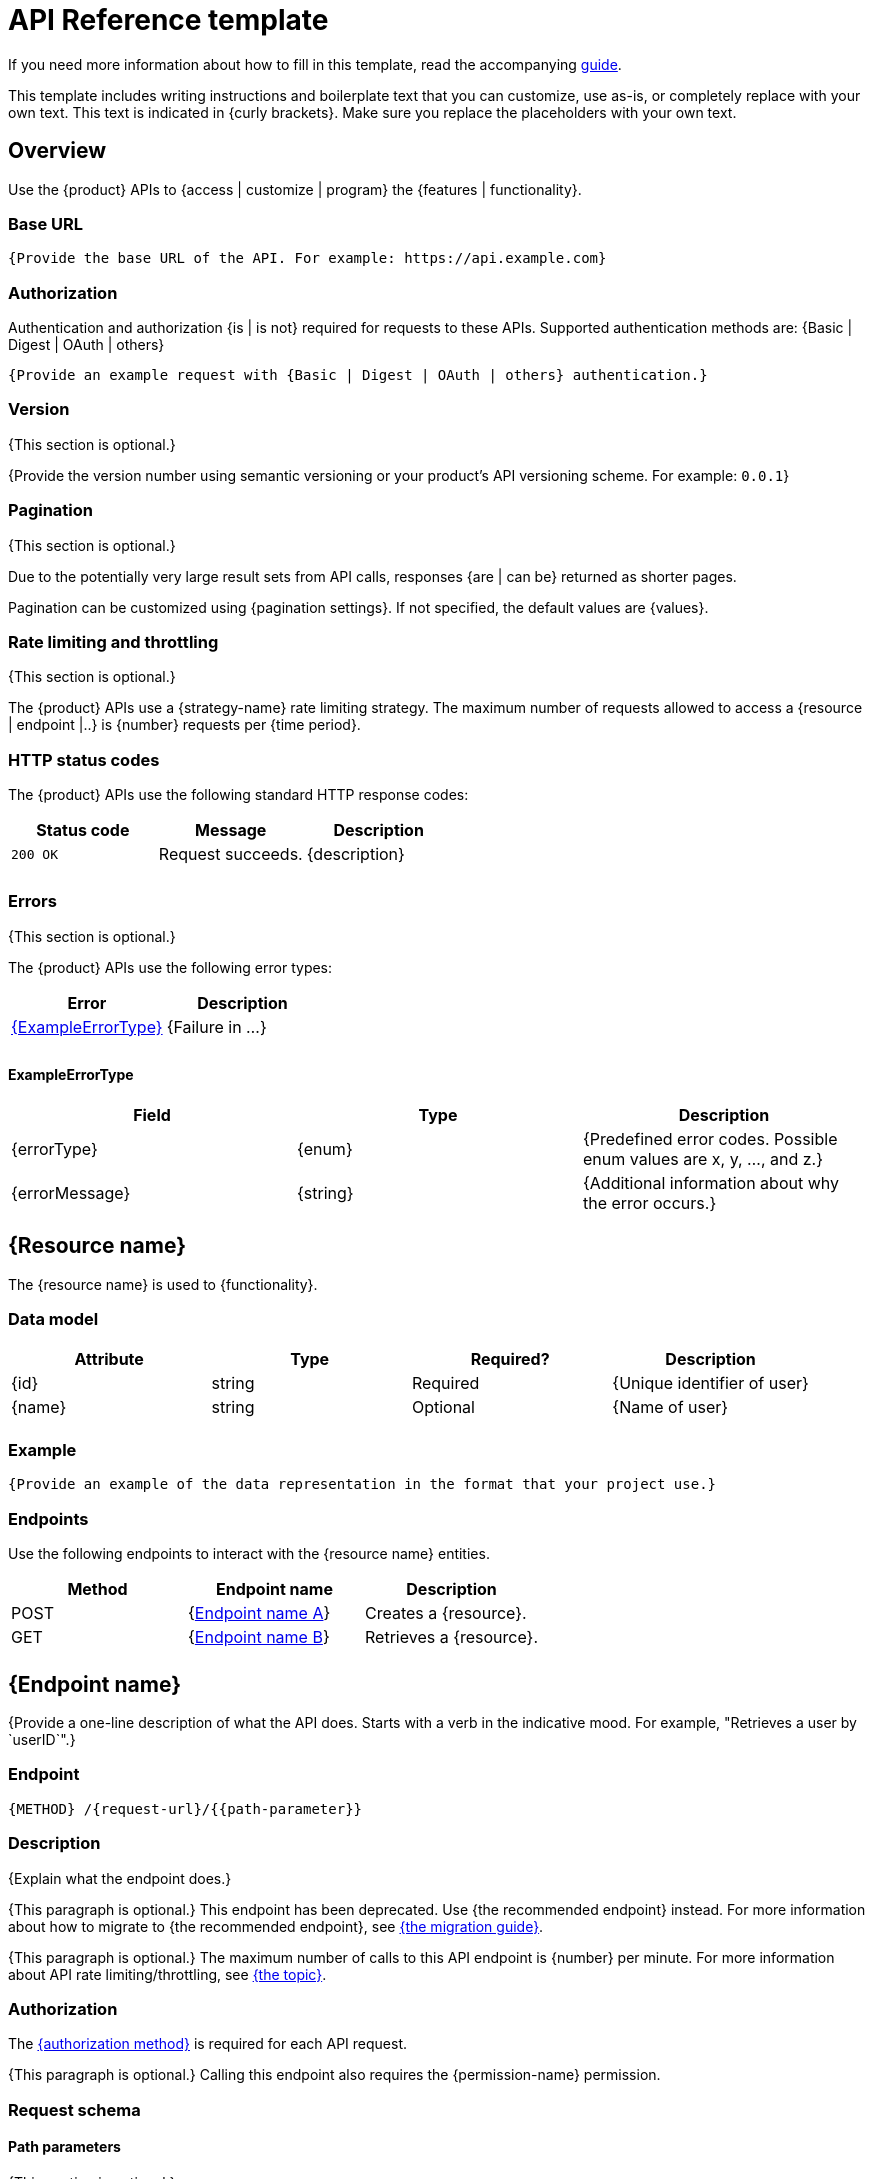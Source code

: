 = API Reference template

****
If you need more information about how to fill in this template, read the accompanying xref:./guide-api-reference.adoc[guide].
****

****
This template includes writing instructions and boilerplate text that you can customize, use as-is, or completely replace with your own text. This text is indicated in {curly brackets}. Make sure you replace the placeholders with your own text.
****

== Overview

Use the {product} APIs to {access | customize | program} the {features | functionality}.

=== Base URL

[source]
----
{Provide the base URL of the API. For example: https://api.example.com}
----

=== Authorization

Authentication and authorization {is | is not} required for requests to these APIs. Supported authentication methods are:
{Basic | Digest | OAuth | others}

[source]
----
{Provide an example request with {Basic | Digest | OAuth | others} authentication.}
----

=== Version

{This section is optional.}

{Provide the version number using semantic versioning or your product's API versioning scheme. For example: `0.0.1`}

=== Pagination

{This section is optional.}

Due to the potentially very large result sets from API calls, responses {are | can be} returned as shorter pages.

Pagination can be customized using {pagination settings}. If not specified, the default values are {values}.

=== Rate limiting and throttling

{This section is optional.}

The {product} APIs use a {strategy-name} rate limiting strategy. The maximum number of requests allowed to access a {resource | endpoint |..} is {number} requests per {time period}.

=== HTTP status codes

The {product} APIs use the following standard HTTP response codes:

[%header,cols=",,"]
|===
| Status code | Message | Description
| `200 OK` | Request succeeds. | {description}
| | |
| | |
|===

=== Errors

{This section is optional.}

The {product} APIs use the following error types:

[%header,cols=","]
|===
| Error | Description
| <<anchor_to_exampleerrortype, {ExampleErrorType}>> | {Failure in …}
| |
| |
|===

==== ExampleErrorType

[%header,cols=",,"]
|===
| Field | Type | Description
| {errorType} | {enum} | {Predefined error codes. Possible enum values are x, y, …, and z.}

| {errorMessage} | {string} | {Additional information about why the error occurs.}
|===

== {Resource name}

The {resource name} is used to {functionality}.

=== Data model

[%header,cols=",,,"]
|===
| Attribute | Type | Required? | Description
| {id} | string | Required | {Unique identifier of user}
| {name} | string | Optional | {Name of user}
| | | |
|===

=== Example

[source]
----
{Provide an example of the data representation in the format that your project use.}
----

=== Endpoints

Use the following endpoints to interact with the {resource name} entities.

[%header,cols=",,"]
|===
| Method | Endpoint name | Description
| POST | {<<anchor_to_endpoint_a, Endpoint name A>>} | Creates a
{resource}.

| GET | {<<anchor_to_endpoint_b, Endpoint name B>>} | Retrieves a
{resource}.

| | |
|===

== {Endpoint name}

{Provide a one-line description of what the API does. Starts with a verb in the indicative mood. For example, "Retrieves a user by `userID`".}

=== Endpoint

[source]
----
{METHOD} /{request-url}/{{path-parameter}}
----

=== Description

{Explain what the endpoint does.}

{This paragraph is optional.} This endpoint has been deprecated. Use {the recommended endpoint} instead. For more information about how to migrate to {the recommended endpoint}, see xref:{link}[{the migration guide}].

{This paragraph is optional.} The maximum number of calls to this API endpoint is {number} per minute. For more information about API rate limiting/throttling, see <<example, {the topic}>>.

=== Authorization

The <<anchor_to_authorization, {authorization method}>> is required for each API request.

{This paragraph is optional.} Calling this endpoint also requires the {permission-name} permission.

=== Request schema

==== Path parameters

{This section is optional.}

[%header,cols=",,,"]
|===
| Path parameter | Type | Required? | Description
| {id} | string | Required | {Unique identifier of user}
| | | |
|===

==== Query parameters

{This section is optional.}

[%header,cols=",,,"]
|===
| Query parameter | Type | Required? | Description
| {pageSize} | int | Optional | {The number of items to be returned in a single request. The default value is N.}
| | | |
|===

==== Header parameters

{This section is optional.}

[%header,cols=",,,"]
|===
| Header parameter | Type | Required? | Description
| {Content-Type} | string | Required | {Media type of the resource. Must be an object.}
| | | |
|===

==== Request body

{This section is optional.}

[%header,cols=",,,"]
|===
| Field | Type | Required? | Description
| {id} | string | Required | {Unique identifier of the user}
| {name} | string | Optional | {Name of the user}
|===

=== Request example

[source]
----
{Provide an example of the API request, filled with sample values.}
----

=== Response schema

[%header,cols=",,"]
|===
| Status code | Schema | Description
| `2xx` | <<anchor_to_data-model, {ExampleDataType}>> | {Describe the result
where the request succeeds.}

| `4xx` | <<anchor_to_exampleerrortype, {ExampleErrorType}>> | {Describe the
result where the request fails with the specified error code.}
|===

=== Response example

[source]
----
{Provide an example of the API response, filled with sample values.}
----

'''''

****
Explore https://github.com/anaxite/tgdp-asciidoc-templates[other converted templates] from The Good Docs Project, or browse the https://thegooddocsproject.dev/[originals].
****
